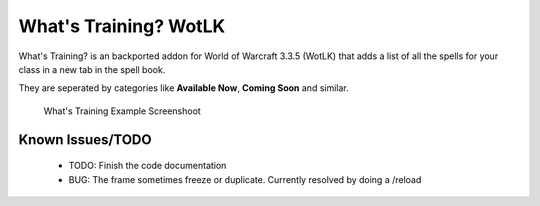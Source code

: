 ======================
What's Training? WotLK
======================
What's Training? is an backported addon for World of Warcraft 3.3.5 (WotLK) that adds a list of all the spells for your class in a new tab in the spell book.

They are seperated by categories like **Available Now**, **Coming Soon** and similar.

..  figure:: https://i.imgur.com/XLL83Ll.png
    :alt: What's Training Example Screenshot
    :target: https://i.imgur.com/XLL83Ll.png
    
    What's Training Example Screenshoot

Known Issues/TODO
_________________
 - TODO: Finish the code documentation
 - BUG: The frame sometimes freeze or duplicate. Currently resolved by doing a /reload
 

